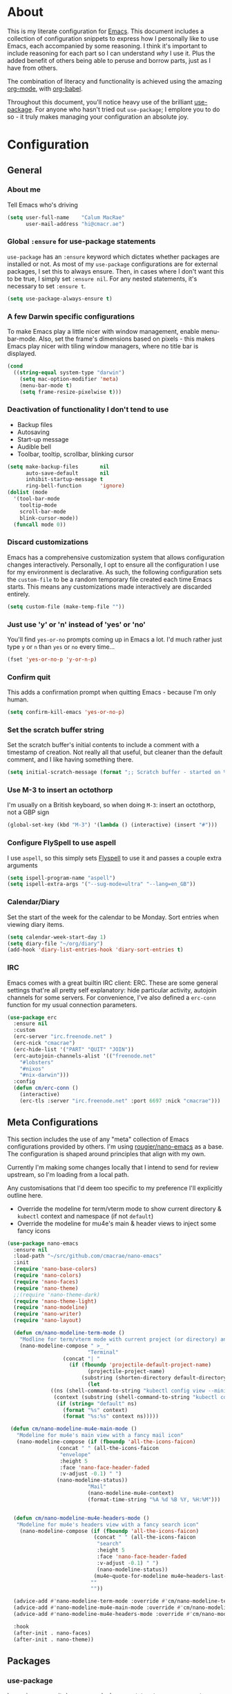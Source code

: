 #+PROPERTY: header-args:emacs-lisp :tangle yes
* About
  This is my literate configuration for [[https://www.gnu.org/software/emacs/][Emacs]].
  This document includes a collection of configuration snippets to express how I personally like to use Emacs, each accompanied by some reasoning.
  I think it's important to include reasoning for each part so I can understand /why/ I use it. Plus the added benefit of others being able to peruse and borrow parts, just as I have from others.

  The combination of literacy and functionality is achieved using the amazing [[http://orgmode.org/][org-mode]], with [[http://orgmode.org/worg/org-contrib/babel/][org-babel]].

  Throughout this document, you'll notice heavy use of the brilliant [[https://github.com/jwiegley/use-package][use-package]].
  For anyone who hasn't tried out =use-package=; I emplore you to do so - it truly makes managing your configuration an absolute joy.

* Configuration
** General
*** About me
    Tell Emacs who's driving
    #+BEGIN_SRC emacs-lisp
    (setq user-full-name    "Calum MacRae"
          user-mail-address "hi@cmacr.ae")
    #+END_SRC

*** Global =:ensure= for use-package statements
    =use-package= has an =:ensure= keyword which dictates whether packages are installed or not.
    As most of my =use-package= configurations are for external packages, I set this to always ensure.
    Then, in cases where I don't want this to be true, I simply set =:ensure nil=.
    For any nested statements, it's necessary to set =:ensure t=.
    #+BEGIN_SRC emacs-lisp
    (setq use-package-always-ensure t)
    #+END_SRC

*** A few Darwin specific configurations
    To make Emacs play a little nicer with window management, enable menu-bar-mode.
    Also, set the frame's dimensions based on pixels - this makes Emacs play nicer with tiling
    window managers, where no title bar is displayed.
    #+BEGIN_SRC emacs-lisp
    (cond
      ((string-equal system-type "darwin")
        (setq mac-option-modifier 'meta)
        (menu-bar-mode t)
        (setq frame-resize-pixelwise t)))
    #+END_SRC

*** Deactivation of functionality I don't tend to use
    - Backup files
    - Autosaving
    - Start-up message
    - Audible bell
    - Toolbar, tooltip, scrollbar, blinking cursor
    #+BEGIN_SRC emacs-lisp
    (setq make-backup-files       nil
          auto-save-default       nil
          inhibit-startup-message t
          ring-bell-function      'ignore)
    (dolist (mode
      '(tool-bar-mode
        tooltip-mode
        scroll-bar-mode
        blink-cursor-mode))
      (funcall mode 0))
    #+END_SRC

*** Discard customizations
    Emacs has a comprehensive customization system that allows configuration changes interactively.
    Personally, I opt to ensure all the configuration I use for my environment is declarative.
    As such, the following configuration sets the ~custom-file~ to be a random temporary file created each time Emacs starts.
    This means any customizations made interactively are discarded entirely.
    #+BEGIN_SRC emacs-lisp
    (setq custom-file (make-temp-file ""))
    #+END_SRC

*** Just use 'y' or 'n' instead of 'yes' or 'no'
    You'll find =yes-or-no= prompts coming up in Emacs a lot.
    I'd much rather just type =y= or =n= than =yes= or =no= every time...
    #+BEGIN_SRC emacs-lisp
    (fset 'yes-or-no-p 'y-or-n-p)
    #+END_SRC

*** Confirm quit
    This adds a confirmation prompt when quitting Emacs - because I'm only human.
    #+BEGIN_SRC emacs-lisp
    (setq confirm-kill-emacs 'yes-or-no-p)
    #+END_SRC

*** Set the scratch buffer string
    Set the scratch buffer's initial contents to include a comment with a timestamp of creation.
    Not really all that useful, but cleaner than the default comment, and I like having something there.
    #+BEGIN_SRC emacs-lisp
    (setq initial-scratch-message (format ";; Scratch buffer - started on %s\n\n" (current-time-string)))
    #+END_SRC

*** Use M-3 to insert an octothorp
    I'm usually on a British keyboard, so when doing =M-3=: insert an octothorp, not a GBP sign
    #+BEGIN_SRC emacs-lisp
    (global-set-key (kbd "M-3") '(lambda () (interactive) (insert "#")))
    #+END_SRC

*** Configure FlySpell to use aspell
    I use =aspell=, so this simply sets [[https://www.emacswiki.org/emacs/FlySpell][Flyspell]] to use it and passes a couple extra arguments
    #+BEGIN_SRC emacs-lisp
    (setq ispell-program-name "aspell")
    (setq ispell-extra-args '("--sug-mode=ultra" "--lang=en_GB"))
    #+END_SRC

*** Calendar/Diary
    Set the start of the week for the calendar to be Monday.
    Sort entries when viewing diary items.
    #+BEGIN_SRC emacs-lisp
    (setq calendar-week-start-day 1)
    (setq diary-file "~/org/diary")
    (add-hook 'diary-list-entries-hook 'diary-sort-entries t)
    #+END_SRC

*** IRC
    Emacs comes with a great builtin IRC client: ERC.
    These are some general settings that're all pretty self explanatory: hide particular activity, autojoin channels for some servers.
    For convenience, I've also defined a =erc-conn= function for my usual connection parameters.
    #+begin_src emacs-lisp
    (use-package erc
      :ensure nil
      :custom
      (erc-server "irc.freenode.net" )
      (erc-nick "cmacrae")
      (erc-hide-list '("PART" "QUIT" "JOIN"))
      (erc-autojoin-channels-alist '(("freenode.net"
        "#lobsters"
        "#nixos"
        "#nix-darwin")))
      :config
      (defun cm/erc-conn ()
        (interactive)
        (erc-tls :server "irc.freenode.net" :port 6697 :nick "cmacrae")))
    #+end_src

** Meta Configurations
   This section includes the use of any "meta" collection of Emacs configurations provided by others.
   I'm using [[https://github.com/rougier/nano-emacs/issues/37][rougier/nano-emacs]] as a base. The configuration is shaped around principles that align with my own.

   Currently I'm making some changes locally that I intend to send for review upstream, so I'm loading from a local
   path.

   Any customisations that I'd deem too specific to my preference I'll explicitly outline here.
   - Override the modeline for term/vterm mode to show current directory & =kubectl= context and namespace (if not =default=)
   - Override the modeline for mu4e's main & header views to inject some fancy icons

   #+BEGIN_SRC emacs-lisp
   (use-package nano-emacs
     :ensure nil
     :load-path "~/src/github.com/cmacrae/nano-emacs"
     :init
     (require 'nano-base-colors)
     (require 'nano-colors)
     (require 'nano-faces)
     (require 'nano-theme)
     ;;(require 'nano-theme-dark)
     (require 'nano-theme-light)
     (require 'nano-modeline)
     (require 'nano-writer)
     (require 'nano-layout)

     (defun cm/nano-modeline-term-mode ()
       "Modline for term/vterm mode with current project (or directory) and kubectl context/namespace."
       (nano-modeline-compose " >_ "
                             "Terminal"
     			     (concat "| "
     			       (if (fboundp 'projectile-default-project-name)
     			             (projectile-project-name)
     			           (substring (shorten-directory default-directory 32) 0 -1)))
                             (let
			     ((ns (shell-command-to-string "kubectl config view --minify --output 'jsonpath={..namespace}'"))
			      (context (substring (shell-command-to-string "kubectl config current-context") 0 -1)))
			       (if (string= "default" ns)
			         (format "%s" context)
			         (format "%s:%s" context ns)))))

    (defun cm/nano-modeline-mu4e-main-mode ()
      "Modeline for mu4e's main view with a fancy mail icon"
      (nano-modeline-compose (if (fboundp 'all-the-icons-faicon)
			       (concat " " (all-the-icons-faicon
			        "envelope"
			        :height 5
			        :face 'nano-face-header-faded
			        :v-adjust -0.1) " ")
			       (nano-modeline-status))
                             "Mail"
                             (nano-modeline-mu4e-context)
                             (format-time-string "%A %d %B %Y, %H:%M")))


     (defun cm/nano-modeline-mu4e-headers-mode ()
      "Modeline for mu4e's headers view with a fancy search icon"
       (nano-modeline-compose (if (fboundp 'all-the-icons-faicon)
                               (concat " " (all-the-icons-faicon
                                "search"
                                :height 5
                                :face 'nano-face-header-faded
                                :v-adjust -0.1) " ")
                                (nano-modeline-status))
                               (mu4e~quote-for-modeline mu4e~headers-last-query)
                              ""
                              ""))

     (advice-add #'nano-modeline-term-mode :override #'cm/nano-modeline-term-mode)
     (advice-add #'nano-modeline-mu4e-main-mode :override #'cm/nano-modeline-mu4e-main-mode)
     (advice-add #'nano-modeline-mu4e-headers-mode :override #'cm/nano-modeline-mu4e-headers-mode)

     :hook
     (after-init . nano-faces)
     (after-init . nano-theme))
   #+END_SRC

** Packages
*** use-package
    I use [[https://github.com/nix-community/emacs-overlay][nix-community/emacs-overlay]]'s =emacsWithPackagesFromUsePackage= function to manage my package installation with Nix, but still
    control it from within this file. Whilst this statement may seem recursive, it ensures =use-package= is installed before it is ever loaded.
    #+BEGIN_SRC emacs-lisp
    (use-package use-package)
    #+END_SRC

*** Ivy|Counsel|Swiper
    Absolutely brilliant interactive interface and completion frameworks.
    These packages improve the Emacs experience so much.
    As you can see from the =:bind= sections, I use these to replace some of the most used actions.

**** Ivy
    - Suppress count visibility for =ivy-read=
    - Set initial chars for certain inputs
    - Display the candidate menu at the current point position with =ivy-posframe=

    #+BEGIN_SRC emacs-lisp
    (use-package ivy
      :hook (after-init . ivy-mode)
      :bind
      ("C-s"     . swiper)
      ("M-x"     . counsel-M-x)
      ("C-x C-f" . counsel-find-file)

      :custom
      (ivy-height 4)
      (ivy-count-format "")
      (ivy-use-virtual-buffers t)
      (enable-recursive-minibuffers t)
      (ivy-initial-inputs-alist: '((counsel-minor            . "^+" )
                                   (counsel-package          . "^+" )
                                   (counsel-org-capture      . "^"  )
                                   (counsel-M-x              . "^"  )
                                   (counsel-describe-symbol  . "^"  )
                                   (org-refile               . ""   )
                                   (org-agenda-refile        . ""   )
                                   (org-capture-refile       . ""   )
                                   (Man-completion-table     . "^"  )
                                   (woman                    . "^"  )))

      :config
      (use-package ivy-posframe
        :ensure t
        :after ivy
        :hook (ivy-mode . ivy-posframe-mode)
        :custom
        (ivy-posframe-border-width 1)
	(ivy-posframe-display-functions-alist '((t . ivy-posframe-display-at-point)))
        (ivy-posframe-parameters '((left-fringe . 8) (right-fringe . 8))
                                  (swiper . nil)))
      (use-package ivy-rich
        :ensure t
        :hook (ivy-mode . ivy-rich-mode)
        :custom (ivy-rich-path-style 'abbrev)))
   #+END_SRC

**** Counsel
     - Set a prettier candidate delimiter for killring
     - Bind common functions
     - Bind common org functions
     - Ensure `smex` is installed for better candidate matching
    #+BEGIN_SRC emacs-lisp
    (use-package counsel
      :custom
      (counsel-yank-pop-separator (concat "\n\n"
          (concat (apply 'concat (make-list 50 "---")) "\n")))

      :bind
      (("M-y"   . counsel-yank-pop)
       ("C-h f" . counsel-describe-function)
       ("C-h v" . counsel-describe-variable)

       :map org-mode-map
       ("C-c  C-j" . counsel-org-goto)
       ("C-c  C-q" . counsel-org-tag))

      :config
      (use-package smex :ensure t))
    #+END_SRC

*** ivy-pass & auth-password-store
    I use [[https://www.passwordstore.org/][pass]] to manage my passwords. This is a handy little package for interfacing with it.
    #+BEGIN_SRC emacs-lisp
    (use-package ivy-pass
      :bind ("C-c M-p" . ivy-pass)
      :custom (password-store-password-length 30))
    #+END_SRC

    And this package allows it to act as an auth-source
    #+BEGIN_SRC emacs-lisp
    (use-package auth-source-pass
      :hook (after-init . auth-source-pass-enable))
    #+END_SRC

*** Evil
    Vim emulation in Emacs. Because: yes, you can have the best of both worlds!
    Below you'll find various extensions to my Evil layer that generally improve the quality of life.
    #+BEGIN_SRC emacs-lisp
    (use-package evil
      :init
      (setq evil-want-C-u-scroll t)
      (setq evil-want-keybinding nil)
      :hook (after-init . evil-mode))
    #+END_SRC

**** Evil Collection
     A collection of Evil bindings, for the parts of Emacs that Evil does not cover properly by default
     #+BEGIN_SRC emacs-lisp
     (use-package evil-collection
       :after evil
       :hook (evil-mode . evil-collection-init))
     #+END_SRC

**** EasyMotion
     Buffer traversal made easy! Emulates easymotion.vim
     #+BEGIN_SRC emacs-lisp
     (use-package evil-easymotion
       :after evil
       :config
       (evilem-default-keybindings "SPC"))
     #+END_SRC

**** Goggles
     Visual hints when performing Evil operations (dd, yy, cw, p, etc.)
     #+BEGIN_SRC emacs-lisp
     (use-package evil-goggles
       :after evil
       :hook (evil-mode . evil-goggles-mode)
       :config (evil-goggles-use-diff-faces))
     #+END_SRC

**** Lion
     Align operators (gl & gL), emulating lion.vim
     #+BEGIN_SRC emacs-lisp
     (use-package evil-lion
       :after evil
       :hook (evil-mode . evil-lion-mode))
     #+END_SRC

**** Commentary
     Easily comment lines/blocks. Emulates commentary.vim
     #+BEGIN_SRC emacs-lisp
     (use-package evil-commentary
       :after evil
       :hook (evil-mode . evil-commentary-mode))
     #+END_SRC

**** Snipe
     2-char searching with f, F, t, T operators. Like seek.vim/sneak.vim
     #+BEGIN_SRC emacs-lisp
     (use-package evil-snipe
       :after evil
       :hook
       (evil-mode . evil-snipe-mode)
       (evil-snipe-mode . evil-snipe-override-mode))
     #+END_SRC

**** multiedit
     #+BEGIN_SRC emacs-lisp
     (use-package evil-multiedit
       :after evil
       :hook (evil-mode . evil-multiedit-default-keybinds)
       :config
       (evil-ex-define-cmd "ie[dit]" 'evil-multiedit-ex-match))
     #+END_SRC

**** surround
#+BEGIN_SRC emacs-lisp
(use-package evil-surround
  :after evil
  :hook (evil-mode . global-evil-surround-mode))
#+END_SRC

*** mu4e
    Email! mu4e comes bundled as part of the =mu= package, so I load it from my Nix profile.
    #+BEGIN_SRC emacs-lisp
    (use-package mu4e
      :ensure nil
      :load-path "~/.nix-profile/share/emacs/site-lisp/mu4e"

      :config
      ;; (use-package mu4e-thread-folding
      ;;   :ensure nil)

      (use-package mu4e-dashboard
        :ensure nil
        :load-path "~/src/github.com/cmacrae/mu4e-dashboard"
        :custom (mu4e-dashboard-file "~/org/mu4e-dashboard.org")
        :bind
         (:map mu4e-main-mode-map
           ("C-;"     . mu4e-dashboard-show))
         (:map mu4e-headers-mode-map
           ("C-;"     . mu4e-dashboard-show)
           ("C-c C-;" . mu4e-dasboard-toggle-window))
         (:map mu4e-dashboard-mode-map
	   (";"       . mu4e-context-switch)
           ("C-;"     . (lambda () (interactive) (select-window (previous-window))))))



      (add-to-list 'mu4e-view-actions '("ViewInBrowser" . mu4e-action-view-in-browser) t)

      (setq mu4e-index-update-in-background      nil
            mu4e-change-filenames-when-moving    t
            mu4e-headers-date-format             "%a %d/%m/%y"
            sendmail-program                     "msmtp"
            message-sendmail-f-is-evil           t
            send-mail-function                   'smtpmail-send-it
            message-sendmail-extra-arguments     '("--read-envelope-from")
            message-send-mail-function           'message-send-mail-with-sendmail)

      (setq mu4e-contexts `(
        ,(make-mu4e-context
           :name "Fastmail"
           :enter-func (lambda ()
	                 (add-hook 'message-send-hook 'mml-secure-message-sign-pgpmime)
			 (mu4e-message "Switch to the Fastmail context"))
           :leave-func (lambda ()
	                 (remove-hook 'message-send-hook 'mml-secure-message-sign-pgpmime))
           :match-func (lambda (msg)
                         (when msg
                           (string-match-p "^/fastmail" (mu4e-message-field msg :maildir))))

           :vars '( ( user-mail-address       . "hi@cmacr.ae" )
	            ( mml-secure-openpgp-sign-with-sender . t )
	            ( mu4e-compose-signature . "Calum MacRae\n" )
                    ( mu4e-sent-folder   . "/fastmail/Sent"   )
                    ( mu4e-drafts-folder . "/fastmail/Drafts" )
                    ( mu4e-maildir-shortcuts . ( ("/fastmail/Inbox"   . ?i)
		                                 ("/fastmail/Sent"    . ?s)
                                                 ("/fastmail/Archive" . ?a) ))))

        ,(make-mu4e-context
           :name "Work"
           :enter-func (lambda () (mu4e-message "Switch to the Work context"))
           :match-func (lambda (msg)
                         (when msg
                           (string-match-p "^/work" (mu4e-message-field msg :maildir))))
           :vars '( ( user-mail-address       . "calum.macrae@nutmeg.com" )
                    ( mu4e-compose-signature  .
                      (concat
                        "Calum MacRae\n"
                        "DevOps\n"
                        "Engineering Efficiency\n") )
                    ( mu4e-sent-folder   . "/work/Sent"   )
                    ( mu4e-drafts-folder . "/work/Drafts" )
                    ( mu4e-maildir-shortcuts . ( ("/work/Inbox"   . ?i)
		                                 ("/work/Sent"    . ?s)
                                                 ("/work/Archive" . ?a) )))))))
    #+END_SRC

*** Projectile
    Project management based on version control repositories.
    Absolutely essential package for me. This makes hopping around and between various projects really easy.
    Not only that, but it allows project-wide actions. Like killing all buffers for a project, performing a project-wide find-and-replace, or a grep, etc.

    Some configuration I use:
    - Setting the completion system to =ivy=
    - Further integration of Counsel with Projectile than what's provided natively
    #+BEGIN_SRC emacs-lisp
    (use-package projectile
      :hook
      (after-init . projectile-global-mode)
      :custom
      (projectile-completion-system 'ivy)
      (projectile-switch-project-action 'neotree-projectile-action)
      :config
      (use-package counsel-projectile
        :ensure t
        :after projectile
        :hook
        (projectile-global-mode . counsel-projectile-mode)
        :bind
        ("C-c p s r" . counsel-projectile-rg)
        (:map projectile-mode-map
         ("C-c p p" . projectile-persp-switch-project)
         ("C-c p f" . counsel-projectile-find-file))))
       #+END_SRC

*** perspective
    Workspaces! Indespensible if you work on a lot of projects. Perspective is like workspaces (virtual desktops) for Emacs. It’s a means of namespacing a group of tangible buffers. When combined with Projectile, this becomes a really nice combination as projects then seemlessly translate to workspaces.
    Here, I’ve defined a cm/persp-neo function for use with persp-switch-hook. This makes NeoTree follow the perspective when switching. I’ve also added a hydra for various Perspective actions.

    #+BEGIN_SRC emacs-lisp
    (use-package perspective
      :hook (after-init . persp-mode)
      :config

      (use-package persp-projectile
        :ensure t
        :after perspective
        :hook (persp-switch . cm/persp-neo)
        :bind ("C-c x" . hydra-persp/body)

        :config
        (defun cm/persp-neo ()
          "Make NeoTree follow the perspective"
          (interactive)
          (let ((cw (selected-window))
                (path (buffer-file-name))) ;; save current window and buffer
                (progn
                  (when (and (fboundp 'projectile-project-p)
                             (projectile-project-p)
                             (fboundp 'projectile-project-root))
                    (neotree-dir (projectile-project-root)))
                  (neotree-find path))
                (select-window cw)))

        (defhydra hydra-persp (:columns 4
                               :color blue)
          "Perspective"
          ("a" persp-add-buffer "Add Buffer")
          ("i" persp-import "Import")
          ("c" persp-kill "Close")
          ("n" persp-next "Next")
          ("p" persp-prev "Prev")
          ("k" persp-remove-buffer "Kill Buffer")
          ("r" persp-rename "Rename")
          ("A" persp-set-buffer "Set Buffer")
          ("s" persp-switch "Switch")
          ("C-x" persp-switch-last "Switch Last")
          ("b" persp-switch-to-buffer "Switch to Buffer")
          ("P" projectile-persp-switch-project "Switch Project")
          ("q" nil "Quit"))))
    #+END_SRC

*** Neotree
    Sidebar filebrowser, very handy. People seem to have accepted Treemacs as the new norm, but I like NeoTree :) Here, I’ve defined some key mappings that make it a little nicer to interact with - they should be quite self-explanatory.

    #+BEGIN_SRC emacs-lisp
    (use-package neotree
      :after evil
      :bind
      ("C-;"     . neotree-show)
      ("C-c C-;" . neotree-toggle)
      (:map neotree-mode-map
       ("C-c C-h" . neotree-hidden-file-toggle)
       ("C-c C-y" . neotree-copy-filepath-to-yank-ring)
       ("C-;"     . (lambda () (interactive) (select-window (previous-window)))))
      :custom
      (neo-theme (if window-system 'icons 'arrows))
      :config
      (evil-define-key 'normal neotree-mode-map (kbd "TAB") 'neotree-enter)
      (evil-define-key 'normal neotree-mode-map (kbd "SPC") 'neotree-quick-look)
      (evil-define-key 'normal neotree-mode-map (kbd "q") 'neotree-hide)
      (evil-define-key 'normal neotree-mode-map (kbd "RET") 'neotree-enter))
    #+END_SRC

*** Magit
    The one true Git porcelain!
    Truely a joy to use - it surfaces the power of Git in such a fluent manner.
    Anyone using Git and Emacs *needs* Magit in their life!
    #+BEGIN_SRC emacs-lisp
    (use-package magit
      :bind ("C-c m" . magit-status))
    #+END_SRC

*** git-link
    Quickly yank a Git forge link for the current file/line.
    Useful for when collaborating and you want to share what you're looking at.
    #+BEGIN_SRC emacs-lisp
    (use-package git-link
      :bind
      ("C-c g l" . git-link))
    #+END_SRC

*** vterm
    Fully-fledged terminal emulator based on [[https://github.com/neovim/libvterm][libvterm]]!
    I manage the module and elisp as a Nix overlay in [[https://github.com/cmacrae/config][my system configuration]], so no need to install it.
    Set it up to play nice with Evil.

    #+BEGIN_SRC emacs-lisp
    (use-package vterm
      :ensure nil
      :after evil
      :hook
      (vterm-mode . (lambda ()
                      (setq-local evil-insert-state-cursor 'hbar)
                      (evil-insert-state)))
      :config
      (define-key vterm-mode-map [return]                      #'vterm-send-return)
      (setq vterm-keymap-exceptions nil)
      (evil-define-key 'insert vterm-mode-map (kbd "C-e")      #'vterm--self-insert)
      (evil-define-key 'insert vterm-mode-map (kbd "C-f")      #'vterm--self-insert)
      (evil-define-key 'insert vterm-mode-map (kbd "C-a")      #'vterm--self-insert)
      (evil-define-key 'insert vterm-mode-map (kbd "C-v")      #'vterm--self-insert)
      (evil-define-key 'insert vterm-mode-map (kbd "C-b")      #'vterm--self-insert)
      (evil-define-key 'insert vterm-mode-map (kbd "C-w")      #'vterm--self-insert)
      (evil-define-key 'insert vterm-mode-map (kbd "C-u")      #'vterm--self-insert)
      (evil-define-key 'insert vterm-mode-map (kbd "C-d")      #'vterm--self-insert)
      (evil-define-key 'insert vterm-mode-map (kbd "C-n")      #'vterm--self-insert)
      (evil-define-key 'insert vterm-mode-map (kbd "C-m")      #'vterm--self-insert)
      (evil-define-key 'insert vterm-mode-map (kbd "C-p")      #'vterm--self-insert)
      (evil-define-key 'insert vterm-mode-map (kbd "C-j")      #'vterm--self-insert)
      (evil-define-key 'insert vterm-mode-map (kbd "C-k")      #'vterm--self-insert)
      (evil-define-key 'insert vterm-mode-map (kbd "C-r")      #'vterm--self-insert)
      (evil-define-key 'insert vterm-mode-map (kbd "C-t")      #'vterm--self-insert)
      (evil-define-key 'insert vterm-mode-map (kbd "C-g")      #'vterm--self-insert)
      (evil-define-key 'insert vterm-mode-map (kbd "C-c")      #'vterm--self-insert)
      (evil-define-key 'insert vterm-mode-map (kbd "C-SPC")    #'vterm--self-insert)
      (evil-define-key 'insert vterm-mode-map (kbd "C-y")      #'vterm--self-insert)
      (evil-define-key 'normal vterm-mode-map (kbd "C-d")      #'vterm--self-insert)
      (evil-define-key 'normal vterm-mode-map (kbd "p")        #'vterm-yank)
      (evil-define-key 'normal vterm-mode-map (kbd "i")        #'evil-insert-resume)
      (evil-define-key 'normal vterm-mode-map (kbd "o")        #'evil-insert-resume)
      (evil-define-key 'normal vterm-mode-map (kbd "<return>") #'evil-insert-resume))
    #+END_SRC

*** Flycheck
    Have Flycheck turned on for everything - checking stuff is always good!
    And for convenience, add a ~posframe~.
    #+BEGIN_SRC emacs-lisp
    (use-package flycheck
      :hook (after-init . global-flycheck-mode))

    (use-package flycheck-posframe
      :after flycheck
      :hook (flycheck-mode . flycheck-posframe-mode))
    #+END_SRC

*** Company
   Slick auto-complete framework
   #+BEGIN_SRC emacs-lisp
   (use-package company
     :hook (after-init . global-company-mode)
     :custom
     (company-idle-delay 0)
     (company-minimum-prefix-length 1))
   #+END_SRC

*** hydra
    Great package to tie tangible actions together into convenient keybinding landscapes.
    Here, you'll find some "general" hydras - other hydras that are centric around packages will be found with that package's configuration.

    General hydras:
    - Zoom: increase/decrease current buffer text size
    - Transpose: transpose various constructs of text
    - Toggle mode: turn frequently "toggled" modes on and off

    Enhancement packages:
    - =hydra-posframe=: use =posframe= to display hydra buffers at custom positions
    #+begin_src emacs-lisp
    (use-package hydra
      :bind
      ("C-c z" . hydra-zoom/body)
      ("C-c T" . hydra-transpose/body)

      :config
      ;; Zoom
      (defhydra hydra-zoom ()
        "Zoom"
        ("i" text-scale-increase "In")
        ("o" text-scale-decrease "Out")
        ("q" nil "Quit" :color blue))

      ;; Transpose
      (defhydra hydra-transpose (:color red)
        "Transpose"
        ("c" transpose-chars "Characters")
        ("w" transpose-words "Words")
        ("l" transpose-lines "Lines")
        ("s" transpose-sentences "Sentences")
        ("p" transpose-paragraphs "Paragraphs")
        ("q" nil "Quit" :color blue)))

    ;; TODO: [hydra/posframe] Waiting for MELPA package
    ;;       https://github.com/Ladicle/hydra-posframe/issues/3
    (use-package hydra-posframe
      :ensure nil
      :hook (after-init . hydra-posframe-mode)
      :custom
      (hydra-posframe-border-width 1)
      (hydra-posframe-parameters '((left-fringe . 8) (right-fringe . 8))))
    #+end_src

*** ace-window
    Jump around Emacs windows & frames using character prefixes.
    I use this constantly - it even works across multiple frames.
    Also added a hydra borrowed from [[https://oremacs.com/2015/01/29/more-hydra-goodness/][here]] for some really convenient movement/manipulation!
    #+begin_src emacs-lisp
    (use-package ace-window
      :bind ("M-o" . hydra-window/body)
      :custom
      (aw-dispatch-always t)
      (aw-keys '(?a ?s ?d ?f ?g ?h ?j ?k ?l))
      :config
      (defhydra hydra-window (:color blue)
        "window"
        ("h" windmove-left "left")
        ("j" windmove-down "down")
        ("k" windmove-up "up")
        ("l" windmove-right "right")
        ("a" ace-window "ace")
        ("s" (lambda () (interactive) (ace-window 4)) "swap")
        ("d" (lambda () (interactive) (ace-window 16)) "delete")
        ("q" nil "Quit")))
    #+end_src

*** Smartparens
    Brilliant automatic balancing of pairs. Makes for a really nice experience when typing in any language - programming or not.
    Just check out some of the gifs in the project's README.
    #+BEGIN_SRC emacs-lisp
    (use-package smartparens
      :hook (after-init . smartparens-global-mode)
      :config
      (use-package evil-smartparens
        :ensure t
        :hook
        (smartparens-global-mode . evil-smartparens-mode)))
    #+END_SRC

*** all-the-icons
    This places little glyphs around to better convey some things where text may be a bit cluttered. That, and it makes things look nice! We’re visual creatures, after-all.
    #+BEGIN_SRC emacs-lisp
    (use-package all-the-icons
      :config
      (use-package all-the-icons-dired
        :ensure t
        :hook
        (dired-mode . all-the-icons-dired-mode)))
    #+END_SRC

*** rainbow-delimeters
    Colourize delimiters differently based on their depth. Really helps you not get burried when you’re in deep.

    #+BEGIN_SRC emacs-lisp
    (use-package rainbow-delimiters
      :hook
      (prog-mode . rainbow-delimiters-mode)
      (yaml-mode . rainbow-delimiters-mode))
    #+END_SRC

*** corral
    Quickly surround text with delimiters.
    #+BEGIN_SRC emacs-lisp
    (use-package corral
      :bind
      ("M-9" . corral-parentheses-backward)
      ("M-0" . corral-parentheses-forward)
      ("M-[" . corral-brackets-backward)
      ("M-]" . corral-brackets-forward)
      ("M-{" . corral-braces-backward)
      ("M-}" . corral-braces-forward)
      ("M-'" . corral-single-quotes-backward)
      ("M-\"" . corral-double-quotes-backward))
    #+END_SRC

*** expand-region
    Select regions by semantic units. Really handy for selecting regions of data - just repeat keypress to expand selection further.
    #+BEGIN_SRC emacs-lisp
    (use-package expand-region
      :bind ("C-=" . er/expand-region))
    #+END_SRC

*** hl-todo
    NOTE/TODO/FIXME highlighting in comments
    #+BEGIN_SRC emacs-lisp
    (use-package hl-todo
      :hook
      (after-init . global-hl-todo-mode)
      (yaml-mode . hl-todo-mode))
    #+END_SRC

*** centered-window-mode
    Keep buffer text centered
    #+BEGIN_SRC emacs-lisp
    (use-package centered-window)
    #+END_SRC

*** Languages
    Configuration for working with various languages
    #+BEGIN_SRC emacs-lisp
    (use-package nix-mode)
    (use-package go-mode)
    (use-package json-mode)
    (use-package yaml-mode)
    (use-package toml-mode)
    (use-package rego-mode)

    (use-package markdown-mode
      :mode "\\.md\\'"
      :hook
      (markdown-mode . flyspell-mode))

    (use-package terraform-mode
      :hook
      (terraform-mode . company-mode)
      (before-save . terraform-format-buffer))

    (use-package dockerfile-mode
      :mode "\\Dockerfile\\'")

    (use-package web-mode
      :mode "\\.html"
      :custom
      (web-mode-engines-alist '(("go" . "\\.gotmpl\\'"))))
    #+END_SRC

    Language Server Protocol integration
    #+BEGIN_SRC emacs-lisp
    (use-package lsp-mode
      :commands (lsp lsp-deferred)
      :hook
      (go-mode . lsp-deferred)
      (go-mode . lsp-go-install-save-hooks)

      :custom
      (gc-cons-threshold 100000000)
      (read-process-output-max (* 1024 1024))
      (lsp-before-save-edits t)
      (lsp-imenu-show-container-name nil)

      :config
      (defun lsp-go-install-save-hooks ()
        (add-hook 'before-save-hook #'lsp-format-buffer t t)
        (add-hook 'before-save-hook #'lsp-organize-imports t t))

      (use-package yasnippet
        :ensure t
        :hook (go-mode . yas-minor-mode))

      (use-package lsp-ui      :ensure t :commands lsp-ui-mode)
      (use-package company-lsp :ensure t :commands company-lsp)
      (use-package lsp-ivy     :ensure t :commands lsp-ivy-workspace-symbol))
    #+END_SRC

** Custom functions
   Useful functions gathered that don’t quite require an entire package.

*** Sensible beginning of line
    Taken from [[http://emacsredux.com/blog/2013/05/22/smarter-navigation-to-the-beginning-of-a-line/][here]], I use this to replace move-beginning-of-line (C-a). It will take your point back to the first column of the line you’re on,
    as per the indentation. A second press will then take your point back to the very beginning of the line.
    Pressing again will take you back to the indented column.
    #+BEGIN_SRC emacs-lisp
    (defun cm/sensible-move-beginning-of-line (arg)
      "Move point back to indentation of beginning of line.

      Move point to the first non-whitespace character on this line.
      If point is already there, move to the beginning of the line.
      Effectively toggle between the first non-whitespace character and
      the beginning of the line.

      If ARG is not nil or 1, move forward ARG - 1 lines first.  If
      point reaches the beginning or end of the buffer, stop there."
      (interactive "^p")
      (setq arg (or arg 1))

      ;; Move lines first
      (when (/= arg 1)
        (let ((line-move-visual nil))
          (forward-line (1- arg))))

      (let ((orig-point (point)))
        (back-to-indentation)
        (when (= orig-point (point))
          (move-beginning-of-line 1))))

    (global-set-key (kbd "C-a") 'cm/sensible-move-beginning-of-line)
    #+END_SRC
